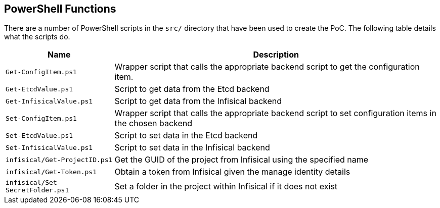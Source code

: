 == PowerShell Functions

There are a number of PowerShell scripts in the `src/` directory that have been used to create the PoC. The following table details what the scripts do.

[cols="1,3a", options="header"]
|===
| Name | Description
| `Get-ConfigItem.ps1` | Wrapper script that calls the appropriate backend script to get the configuration item.
| `Get-EtcdValue.ps1` | Script to get data from the Etcd backend
| `Get-InfisicalValue.ps1` | Script to get data from the Infisical backend
| `Set-ConfigItem.ps1` | Wrapper script that calls the appropriate backend script to set configuration items in the chosen backend
| `Set-EtcdValue.ps1` | Script to set data in the Etcd backend
| `Set-InfisicalValue.ps1` | Script to set data in the Infisical backend
| `infisical/Get-ProjectID.ps1` | Get the GUID of the project from Infisical using the specified name
| `infisical/Get-Token.ps1` | Obtain a token from Infisical given the manage identity details
| `infisical/Set-SecretFolder.ps1` | Set a folder in the project within Infisical if it does not exist
|===
